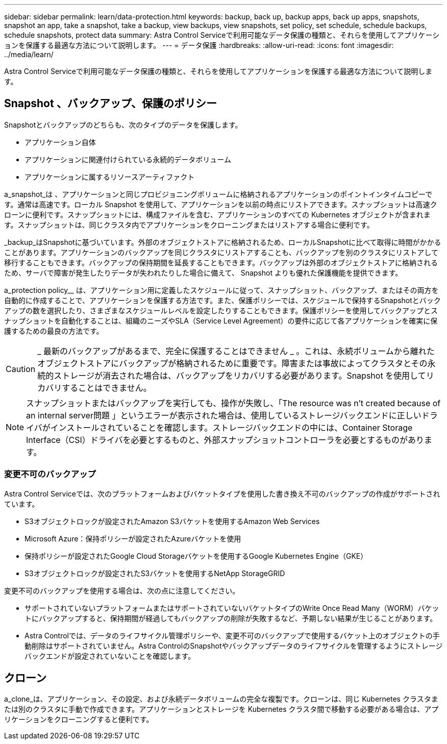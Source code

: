 ---
sidebar: sidebar 
permalink: learn/data-protection.html 
keywords: backup, back up, backup apps, back up apps, snapshots, snapshot an app, take a snapshot, take a backup, view backups, view snapshots, set policy, set schedule, schedule backups, schedule snapshots, protect data 
summary: Astra Control Serviceで利用可能なデータ保護の種類と、それらを使用してアプリケーションを保護する最適な方法について説明します。 
---
= データ保護
:hardbreaks:
:allow-uri-read: 
:icons: font
:imagesdir: ../media/learn/


[role="lead"]
Astra Control Serviceで利用可能なデータ保護の種類と、それらを使用してアプリケーションを保護する最適な方法について説明します。



== Snapshot 、バックアップ、保護のポリシー

Snapshotとバックアップのどちらも、次のタイプのデータを保護します。

* アプリケーション自体
* アプリケーションに関連付けられている永続的データボリューム
* アプリケーションに属するリソースアーティファクト


a_snapshot_は 、アプリケーションと同じプロビジョニングボリュームに格納されるアプリケーションのポイントインタイムコピーです。通常は高速です。ローカル Snapshot を使用して、アプリケーションを以前の時点にリストアできます。スナップショットは高速クローンに便利です。スナップショットには、構成ファイルを含む、アプリケーションのすべての Kubernetes オブジェクトが含まれます。スナップショットは、同じクラスタ内でアプリケーションをクローニングまたはリストアする場合に便利です。

_backup_はSnapshotに基づいています。外部のオブジェクトストアに格納されるため、ローカルSnapshotに比べて取得に時間がかかることがあります。アプリケーションのバックアップを同じクラスタにリストアすることも、バックアップを別のクラスタにリストアして移行することもできます。バックアップの保持期間を延長することもできます。バックアップは外部のオブジェクトストアに格納されるため、サーバで障害が発生したりデータが失われたりした場合に備えて、 Snapshot よりも優れた保護機能を提供できます。

a_protection policy__ は、アプリケーション用に定義したスケジュールに従って、スナップショット、バックアップ、またはその両方を自動的に作成することで、アプリケーションを保護する方法です。また、保護ポリシーでは、スケジュールで保持するSnapshotとバックアップの数を選択したり、さまざまなスケジュールレベルを設定したりすることもできます。保護ポリシーを使用してバックアップとスナップショットを自動化することは、組織のニーズやSLA（Service Level Agreement）の要件に応じて各アプリケーションを確実に保護するための最良の方法です。


CAUTION: _ 最新のバックアップがあるまで、完全に保護することはできません _ 。これは、永続ボリュームから離れたオブジェクトストアにバックアップが格納されるために重要です。障害または事故によってクラスタとその永続的ストレージが消去された場合は、バックアップをリカバリする必要があります。Snapshot を使用してリカバリすることはできません。


NOTE: スナップショットまたはバックアップを実行しても、操作が失敗し、「The resource was n't created because of an internal server問題 」というエラーが表示された場合は、使用しているストレージバックエンドに正しいドライバがインストールされていることを確認します。ストレージバックエンドの中には、Container Storage Interface（CSI）ドライバを必要とするものと、外部スナップショットコントローラを必要とするものがあります。



=== 変更不可のバックアップ

Astra Control Serviceでは、次のプラットフォームおよびバケットタイプを使用した書き換え不可のバックアップの作成がサポートされています。

* S3オブジェクトロックが設定されたAmazon S3バケットを使用するAmazon Web Services
* Microsoft Azure：保持ポリシーが設定されたAzureバケットを使用
* 保持ポリシーが設定されたGoogle Cloud Storageバケットを使用するGoogle Kubernetes Engine（GKE）
* S3オブジェクトロックが設定されたS3バケットを使用するNetApp StorageGRID


変更不可のバックアップを使用する場合は、次の点に注意してください。

* サポートされていないプラットフォームまたはサポートされていないバケットタイプのWrite Once Read Many（WORM）バケットにバックアップすると、保持期間が経過してもバックアップの削除が失敗するなど、予期しない結果が生じることがあります。
* Astra Controlでは、データのライフサイクル管理ポリシーや、変更不可のバックアップで使用するバケット上のオブジェクトの手動削除はサポートされていません。Astra ControlのSnapshotやバックアップデータのライフサイクルを管理するようにストレージバックエンドが設定されていないことを確認します。




== クローン

a_clone_は、アプリケーション、その設定、および永続データボリュームの完全な複製です。クローンは、同じ Kubernetes クラスタまたは別のクラスタに手動で作成できます。アプリケーションとストレージを Kubernetes クラスタ間で移動する必要がある場合は、アプリケーションをクローニングすると便利です。
